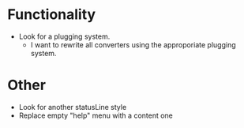 * Functionality
  - Look for a plugging system.
    * I want to rewrite all converters using the approporiate plugging
      system.

* Other
  - Look for another statusLine style
  - Replace empty "help" menu with a content one
